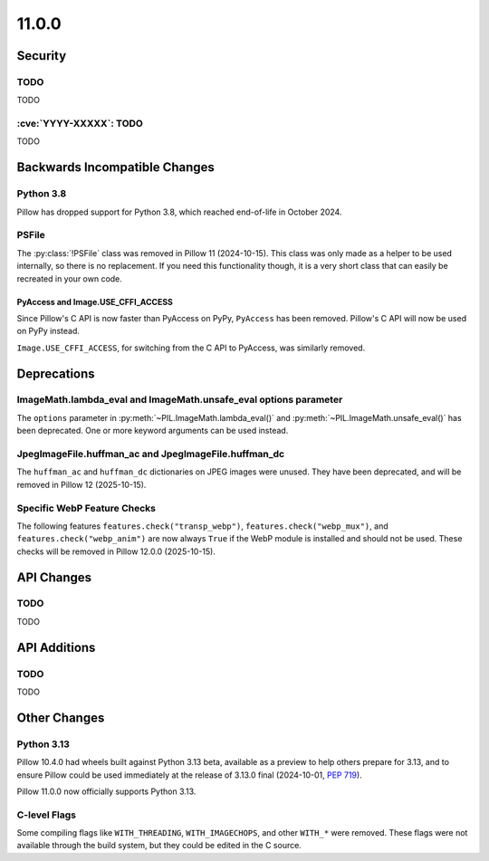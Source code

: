 11.0.0
------

Security
========

TODO
^^^^

TODO

:cve:`YYYY-XXXXX`: TODO
^^^^^^^^^^^^^^^^^^^^^^^

TODO

Backwards Incompatible Changes
==============================

Python 3.8
^^^^^^^^^^

Pillow has dropped support for Python 3.8,
which reached end-of-life in October 2024.

PSFile
^^^^^^

The :py:class:`!PSFile` class was removed in Pillow 11 (2024-10-15).
This class was only made as a helper to be used internally,
so there is no replacement. If you need this functionality though,
it is a very short class that can easily be recreated in your own code.

PyAccess and Image.USE_CFFI_ACCESS
~~~~~~~~~~~~~~~~~~~~~~~~~~~~~~~~~~

Since Pillow's C API is now faster than PyAccess on PyPy, ``PyAccess`` has been
removed. Pillow's C API will now be used on PyPy instead.

``Image.USE_CFFI_ACCESS``, for switching from the C API to PyAccess, was
similarly removed.

Deprecations
============

ImageMath.lambda_eval and ImageMath.unsafe_eval options parameter
^^^^^^^^^^^^^^^^^^^^^^^^^^^^^^^^^^^^^^^^^^^^^^^^^^^^^^^^^^^^^^^^^

The ``options`` parameter in :py:meth:`~PIL.ImageMath.lambda_eval()` and
:py:meth:`~PIL.ImageMath.unsafe_eval()` has been deprecated. One or more
keyword arguments can be used instead.

JpegImageFile.huffman_ac and JpegImageFile.huffman_dc
^^^^^^^^^^^^^^^^^^^^^^^^^^^^^^^^^^^^^^^^^^^^^^^^^^^^^

.. deprecated:: 11.0.0

The ``huffman_ac`` and ``huffman_dc`` dictionaries on JPEG images were unused. They
have been deprecated, and will be removed in Pillow 12 (2025-10-15).

Specific WebP Feature Checks
^^^^^^^^^^^^^^^^^^^^^^^^^^^^

The following features ``features.check("transp_webp")``,
``features.check("webp_mux")``, and ``features.check("webp_anim")`` are now
always ``True`` if the WebP module is installed and should not be used.
These checks will be removed in Pillow 12.0.0 (2025-10-15).

API Changes
===========

TODO
^^^^

TODO

API Additions
=============

TODO
^^^^

TODO

Other Changes
=============

Python 3.13
^^^^^^^^^^^

Pillow 10.4.0 had wheels built against Python 3.13 beta, available as a preview to help
others prepare for 3.13, and to ensure Pillow could be used immediately at the release
of 3.13.0 final (2024-10-01, :pep:`719`).

Pillow 11.0.0 now officially supports Python 3.13.

C-level Flags
^^^^^^^^^^^^^

Some compiling flags like ``WITH_THREADING``, ``WITH_IMAGECHOPS``, and other
``WITH_*`` were removed. These flags were not available through the build system,
but they could be edited in the C source.
